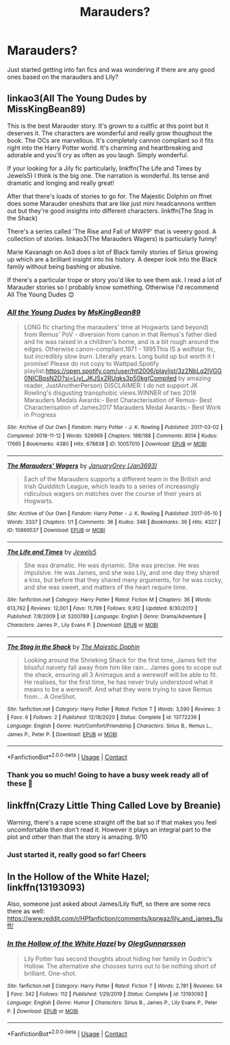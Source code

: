 #+TITLE: Marauders?

* Marauders?
:PROPERTIES:
:Author: jimmyomeara25
:Score: 1
:DateUnix: 1609901984.0
:DateShort: 2021-Jan-06
:FlairText: Request
:END:
Just started getting into fan fics and was wondering if there are any good ones based on the marauders and Lily?


** linkao3(All The Young Dudes by MissKingBean89)

This is the best Marauder story. It's grown to a cultfic at this point but it deserves it. The characters are wonderful and really grow thoughout the book. The OCs are marvellous. It's completely cannon compliant so it fits right into the Harry Potter world. It's charming and heartbreaking and adorable and you'll cry as often as you laugh. Simply wonderful.

If your looking for a Jily fic particularly, linkffn(The Life and Times by Jewels5) I think is the big one. The narration is wonderful. Its tense and dramatic and longing and really great!

After that there's loads of stories to go for. The Majestic Dolphin on ffnet does some Marauder oneshots that are like just mini headcannons written out but they're good insights into different characters. linkffn(The Stag in the Shack)

There's a series called 'The Rise and Fall of MWPP' that is veeery good. A collection of stories. linkao3(The Marauders Wagers) is particularly funny!

Marie Kavanagh on Ao3 does a lot of Black family stories of Sirius growing up which are a brilliant insight into his history. A deeper look into the Black family without being bashing or abusive.

If there's a particular trope or story you'd like to see them ask. I read a lot of Marauder stories so I probably know something. Otherwise I'd recommend All The Young Dudes 😊
:PROPERTIES:
:Author: WhistlingBanshee
:Score: 3
:DateUnix: 1609908906.0
:DateShort: 2021-Jan-06
:END:

*** [[https://archiveofourown.org/works/10057010][*/All the Young Dudes/*]] by [[https://www.archiveofourown.org/users/MsKingBean89/pseuds/MsKingBean89][/MsKingBean89/]]

#+begin_quote
  LONG fic charting the marauders' time at Hogwarts (and beyond) from Remus' PoV - diversion from canon in that Remus's father died and he was raised in a children's home, and is a bit rough around the edges. Otherwise canon-compliant.1971 - 1995This IS a wolfstar fic, but incredibly slow burn. Literally years. Long build up but worth it I promise! Please do not copy to Wattpad.Spotify playlist:https://open.spotify.com/user/htl2006/playlist/3z2NbLq2IVGG0NICBqsN2D?si=Liyl_JKJSx2RUqks3p50kg(Compiled by amazing reader, JustAnotherPerson) DISCLAIMER: I do not support JK Rowling's disgusting transphobic views.WINNER of two 2018 Marauders Medals Awards:- Best Characterisation of Remus- Best Characterisation of James2017 Marauders Medal Awards:- Best Work in Progress
#+end_quote

^{/Site/:} ^{Archive} ^{of} ^{Our} ^{Own} ^{*|*} ^{/Fandom/:} ^{Harry} ^{Potter} ^{-} ^{J.} ^{K.} ^{Rowling} ^{*|*} ^{/Published/:} ^{2017-03-02} ^{*|*} ^{/Completed/:} ^{2018-11-12} ^{*|*} ^{/Words/:} ^{526969} ^{*|*} ^{/Chapters/:} ^{188/188} ^{*|*} ^{/Comments/:} ^{8514} ^{*|*} ^{/Kudos/:} ^{17665} ^{*|*} ^{/Bookmarks/:} ^{4380} ^{*|*} ^{/Hits/:} ^{678838} ^{*|*} ^{/ID/:} ^{10057010} ^{*|*} ^{/Download/:} ^{[[https://archiveofourown.org/downloads/10057010/All%20the%20Young%20Dudes.epub?updated_at=1609352443][EPUB]]} ^{or} ^{[[https://archiveofourown.org/downloads/10057010/All%20the%20Young%20Dudes.mobi?updated_at=1609352443][MOBI]]}

--------------

[[https://archiveofourown.org/works/10869537][*/The Marauders' Wagers/*]] by [[https://www.archiveofourown.org/users/Jan3693/pseuds/JanuaryGrey][/JanuaryGrey (Jan3693)/]]

#+begin_quote
  Each of the Marauders supports a different team in the British and Irish Quidditch League, which leads to a series of increasingly ridiculous wagers on matches over the course of their years at Hogwarts.
#+end_quote

^{/Site/:} ^{Archive} ^{of} ^{Our} ^{Own} ^{*|*} ^{/Fandom/:} ^{Harry} ^{Potter} ^{-} ^{J.} ^{K.} ^{Rowling} ^{*|*} ^{/Published/:} ^{2017-05-10} ^{*|*} ^{/Words/:} ^{3337} ^{*|*} ^{/Chapters/:} ^{1/1} ^{*|*} ^{/Comments/:} ^{36} ^{*|*} ^{/Kudos/:} ^{348} ^{*|*} ^{/Bookmarks/:} ^{36} ^{*|*} ^{/Hits/:} ^{4327} ^{*|*} ^{/ID/:} ^{10869537} ^{*|*} ^{/Download/:} ^{[[https://archiveofourown.org/downloads/10869537/The%20Marauders%20Wagers.epub?updated_at=1507259722][EPUB]]} ^{or} ^{[[https://archiveofourown.org/downloads/10869537/The%20Marauders%20Wagers.mobi?updated_at=1507259722][MOBI]]}

--------------

[[https://www.fanfiction.net/s/5200789/1/][*/The Life and Times/*]] by [[https://www.fanfiction.net/u/376071/Jewels5][/Jewels5/]]

#+begin_quote
  She was dramatic. He was dynamic. She was precise. He was impulsive. He was James, and she was Lily, and one day they shared a kiss, but before that they shared many arguments, for he was cocky, and she was sweet, and matters of the heart require time.
#+end_quote

^{/Site/:} ^{fanfiction.net} ^{*|*} ^{/Category/:} ^{Harry} ^{Potter} ^{*|*} ^{/Rated/:} ^{Fiction} ^{M} ^{*|*} ^{/Chapters/:} ^{36} ^{*|*} ^{/Words/:} ^{613,762} ^{*|*} ^{/Reviews/:} ^{12,001} ^{*|*} ^{/Favs/:} ^{11,799} ^{*|*} ^{/Follows/:} ^{9,912} ^{*|*} ^{/Updated/:} ^{8/30/2013} ^{*|*} ^{/Published/:} ^{7/8/2009} ^{*|*} ^{/id/:} ^{5200789} ^{*|*} ^{/Language/:} ^{English} ^{*|*} ^{/Genre/:} ^{Drama/Adventure} ^{*|*} ^{/Characters/:} ^{James} ^{P.,} ^{Lily} ^{Evans} ^{P.} ^{*|*} ^{/Download/:} ^{[[http://www.ff2ebook.com/old/ffn-bot/index.php?id=5200789&source=ff&filetype=epub][EPUB]]} ^{or} ^{[[http://www.ff2ebook.com/old/ffn-bot/index.php?id=5200789&source=ff&filetype=mobi][MOBI]]}

--------------

[[https://www.fanfiction.net/s/13772236/1/][*/The Stag in the Shack/*]] by [[https://www.fanfiction.net/u/4188811/The-Majestic-Dophin][/The Majestic Dophin/]]

#+begin_quote
  Looking around the Shrieking Shack for the first time, James felt the blissful naivety fall away from him like rain... James goes to scope out the shack, ensuring all 3 Animagus and a werewolf will be able to fit. He realises, for the first time, he has never truly understood what it means to be a werewolf. And what they were trying to save Remus from... A OneShot.
#+end_quote

^{/Site/:} ^{fanfiction.net} ^{*|*} ^{/Category/:} ^{Harry} ^{Potter} ^{*|*} ^{/Rated/:} ^{Fiction} ^{T} ^{*|*} ^{/Words/:} ^{3,590} ^{*|*} ^{/Reviews/:} ^{3} ^{*|*} ^{/Favs/:} ^{6} ^{*|*} ^{/Follows/:} ^{2} ^{*|*} ^{/Published/:} ^{12/18/2020} ^{*|*} ^{/Status/:} ^{Complete} ^{*|*} ^{/id/:} ^{13772236} ^{*|*} ^{/Language/:} ^{English} ^{*|*} ^{/Genre/:} ^{Hurt/Comfort/Friendship} ^{*|*} ^{/Characters/:} ^{Sirius} ^{B.,} ^{Remus} ^{L.,} ^{James} ^{P.,} ^{Peter} ^{P.} ^{*|*} ^{/Download/:} ^{[[http://www.ff2ebook.com/old/ffn-bot/index.php?id=13772236&source=ff&filetype=epub][EPUB]]} ^{or} ^{[[http://www.ff2ebook.com/old/ffn-bot/index.php?id=13772236&source=ff&filetype=mobi][MOBI]]}

--------------

*FanfictionBot*^{2.0.0-beta} | [[https://github.com/FanfictionBot/reddit-ffn-bot/wiki/Usage][Usage]] | [[https://www.reddit.com/message/compose?to=tusing][Contact]]
:PROPERTIES:
:Author: FanfictionBot
:Score: 1
:DateUnix: 1609908939.0
:DateShort: 2021-Jan-06
:END:


*** Thank you so much! Going to have a busy week ready all of these 🤣
:PROPERTIES:
:Author: jimmyomeara25
:Score: 1
:DateUnix: 1609913582.0
:DateShort: 2021-Jan-06
:END:


** linkffn(Crazy Little Thing Called Love by Breanie)

Warning, there's a rape scene straight off the bat so if that makes you feel uncomfortable then don't read it. However it plays an integral part to the plot and other than that the story is amazing. 9/10
:PROPERTIES:
:Author: RoyalAct4
:Score: 2
:DateUnix: 1609902461.0
:DateShort: 2021-Jan-06
:END:

*** Just started it, really good so far! Cheers
:PROPERTIES:
:Author: jimmyomeara25
:Score: 2
:DateUnix: 1609913114.0
:DateShort: 2021-Jan-06
:END:


** In the Hollow of the White Hazel; linkffn(13193093)

Also, someone just asked about James/Lily fluff, so there are some recs there as well: [[https://www.reddit.com/r/HPfanfiction/comments/kprwaz/lily_and_james_fluff/]]
:PROPERTIES:
:Author: amethyst_lover
:Score: 2
:DateUnix: 1609913150.0
:DateShort: 2021-Jan-06
:END:

*** [[https://www.fanfiction.net/s/13193093/1/][*/In the Hollow of the White Hazel/*]] by [[https://www.fanfiction.net/u/10654210/OlegGunnarsson][/OlegGunnarsson/]]

#+begin_quote
  Lily Potter has second thoughts about hiding her family in Godric's Hollow. The alternative she chooses turns out to be nothing short of brilliant. One-shot.
#+end_quote

^{/Site/:} ^{fanfiction.net} ^{*|*} ^{/Category/:} ^{Harry} ^{Potter} ^{*|*} ^{/Rated/:} ^{Fiction} ^{T} ^{*|*} ^{/Words/:} ^{2,781} ^{*|*} ^{/Reviews/:} ^{54} ^{*|*} ^{/Favs/:} ^{342} ^{*|*} ^{/Follows/:} ^{112} ^{*|*} ^{/Published/:} ^{1/29/2019} ^{*|*} ^{/Status/:} ^{Complete} ^{*|*} ^{/id/:} ^{13193093} ^{*|*} ^{/Language/:} ^{English} ^{*|*} ^{/Genre/:} ^{Humor} ^{*|*} ^{/Characters/:} ^{Sirius} ^{B.,} ^{James} ^{P.,} ^{Lily} ^{Evans} ^{P.,} ^{Peter} ^{P.} ^{*|*} ^{/Download/:} ^{[[http://www.ff2ebook.com/old/ffn-bot/index.php?id=13193093&source=ff&filetype=epub][EPUB]]} ^{or} ^{[[http://www.ff2ebook.com/old/ffn-bot/index.php?id=13193093&source=ff&filetype=mobi][MOBI]]}

--------------

*FanfictionBot*^{2.0.0-beta} | [[https://github.com/FanfictionBot/reddit-ffn-bot/wiki/Usage][Usage]] | [[https://www.reddit.com/message/compose?to=tusing][Contact]]
:PROPERTIES:
:Author: FanfictionBot
:Score: 1
:DateUnix: 1609913170.0
:DateShort: 2021-Jan-06
:END:
